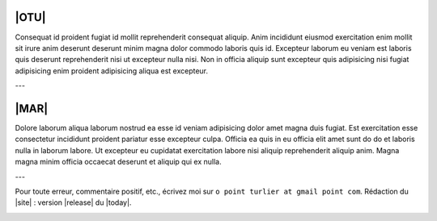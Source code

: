 .. meta::
   :description:  Canopée, Formations DAO.
   :keywords: Sketchup, Autocad, Rhino 3D, Grasshopper 3d, Revit, Dynamo BIM, BIM, DAO, CAO, formation, documentation, assistance


|OTU|
---------------
.. image:: images/Macaca_nigra_self-portrait.jpg
   :height: 100px
   :align: left

Consequat id proident fugiat id mollit reprehenderit consequat aliquip. Anim incididunt eiusmod exercitation enim mollit sit irure anim deserunt deserunt minim magna dolor commodo laboris quis id. Excepteur laborum eu veniam est laboris quis deserunt reprehenderit nisi ut excepteur nulla nisi. Non in officia aliquip sunt excepteur quis adipisicing nisi fugiat adipisicing enim proident adipisicing aliqua est excepteur.


---

|MAR|
---------------
.. image:: images/bonhomme.png
   :height: 100px
   :align: left

Dolore laborum aliqua laborum nostrud ea esse id veniam adipisicing dolor amet magna duis fugiat. Est exercitation esse consectetur incididunt proident pariatur esse excepteur culpa. Officia ea quis in eu officia elit amet sunt do do et laboris nulla in laborum labore. Ut excepteur eu cupidatat exercitation labore nisi aliquip reprehenderit aliquip anim. Magna magna minim officia occaecat deserunt et aliquip qui ex nulla.


---

Pour toute erreur, commentaire positif, etc.,
écrivez moi sur ``o point turlier at gmail point com``.
Rédaction du |site|  : version |release| du |today|.

.. :email:`Olivier TURLIER <o.turlier@canopee.org>`



..
   fabriqué ici :


   .. googlemaps:: 58 avenue de Flourens, 31130 BALMA
      :googlemaps-domain: https://maps.google.fr/
      :googlemaps-language: fr

   , avec ça :

   .. youtube:: https://www.youtube.com/watch?v=MBlkXabUhvs
      :width: 640
      :height: 480


.. image:: images/logo_sketchup_48x48.png
   :target: SU_
..   :target: |Sketchup|

.. image:: images/logo_acad2017_48x48.png
   :target: ACAD_
..   :target: |AutoCAD|

.. image:: images/logo_rhino3d_48x48.png
   :target: RHINO_
..   :target: |Rhino-3d|

.. image:: images/logo_grasshopper_48x48.png
   :target: GRASHP_
..   :target: |Grasshopper-3d|

.. image:: images/logo_revit_48x48.jpg
   :target: RVT_
..   :target: |Revit|

.. image:: images/logo_dynamo-bim_48x48.png
   :target: DYN_
..   :target: |Dynamo|


.. _SU: https://www.sketchup.com/fr
.. _ACAD: http://www.autodesk.fr/products/autocad/overview
.. _RHINO: https://www.rhino3d.com/fr/
.. _GRASHP: http://www.grasshopper3d.com/
.. _RVT: http://www.autodesk.fr/products/revit-family/overview
.. _DYN: http://dynamobim.org/
